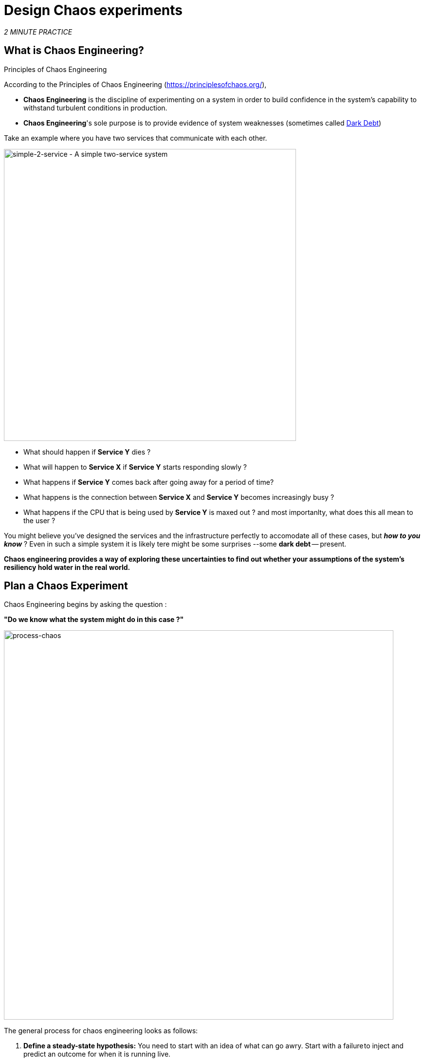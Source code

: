 :markup-in-source: verbatim,attributes,quotes
:CHE_URL: http://codeready-workspaces.%APPS_HOSTNAME_SUFFIX%
:USER_ID: %USER_ID%
:OPENSHIFT_PASSWORD: %OPENSHIFT_PASSWORD%
:OPENSHIFT_CONSOLE_URL: https://console-openshift-console.%APPS_HOSTNAME_SUFFIX%/topology/ns/chaos-engineering{USER_ID}/graph
:APPS_HOSTNAME_SUFFIX: %APPS_HOSTNAME_SUFFIX%
:KIALI_URL: https://kiali-istio-system.%APPS_HOSTNAME_SUFFIX%
:GRAFANA_URL: https://grafana-istio-system.%APPS_HOSTNAME_SUFFIX%

= Design Chaos experiments

_2 MINUTE PRACTICE_


== What is Chaos Engineering?

[sidebar]
.Principles of Chaos Engineering
--
According to the Principles of Chaos Engineering (https://principlesofchaos.org/[https://principlesofchaos.org/^]), 

* **Chaos Engineering** is the discipline of experimenting on a system in order to build confidence in the system's capability to withstand turbulent conditions in production.
* **Chaos Engineering**'s sole purpose is to provide evidence of system weaknesses (sometimes called https://snafucatchers.github.io/#4_6_Dark_Debt[Dark Debt^])
--

Take an example where you have two services that communicate with each other. 

image::simple-2-service.png[simple-2-service - A simple two-service system, 600]

* What should happen if **Service Y** dies ? 

* What will happen to **Service X** if **Service Y** starts responding slowly ? 

* What happens if **Service Y** comes back after going away for a period of time? 

* What happens is the connection between **Service X** and **Service Y** becomes increasingly busy ? 

* What happens if the CPU that is being used by **Service Y** is maxed out ? and most importanlty, what does this all mean to the user ?

You might believe you've designed the services and the infrastructure perfectly to accomodate all of these cases, but _**how to you know**_ ? Even in such a simple system it is likely tere might be some surprises --some **dark debt** -- present. 

**Chaos engineering provides a way of exploring these uncertainties to find out whether your assumptions of the system's resiliency hold water in the real world.** 

== Plan a Chaos Experiment

Chaos Engineering begins by asking the question : 

**"Do we know what the system might do in this case ?"**


image::process-chaos.png[process-chaos, 800]

The general process for chaos engineering looks as follows:

1. **Define a steady-state hypothesis:** You need to start with an idea of what can go awry. Start with a failure to inject and predict an outcome for when it is running live.

2. **Confirm the steady-state and simulate some real-world events:** Perform tests using real-world scenarios to see how your system behaves under particular stress conditions or circumstances.

3.  **Confirm the steady-state again:** We need to confirm what changes occurred, so checking it again gives us insights into system behavior.

4.  **Collect metrics and observe dashboards:** You need to measure your system’s durability and availability. It is best practice to use key performance metrics that correlate with customer success or usage. We want to measure the failure against our hypothesis by looking at factors like impact on latency or requests per second.

5. **Make changes and fix issues:** After running an experiment, you should have a good idea of what is working and what needs to be altered. Now we can identify what will lead to an outage, and we know exactly what breaks the system. So, go fix it, and try again with a new experiment.


=======
image::chaos-engineering-process.png[chaos-engineering-process, 600]
=======

Later on this workshop we will use **Openshift Service Mesh** to inject failures in our **Experiment** .


image::chaos-Learning-Loop.png[chaos-engineering-learning-loop, 800]


Following the **Chaos Engineering Learning Loop** the initial step is to **Explore** the target system, in our case the application we will use, to attempt to surface or **Discover** any weaknesses. The **Experiments** we will use are already written for you, using (Lab 5) and (Lab 6).

**Kiali** and **Openshift Developer Console** (Lab 3) will allow you to **explore** and to **discover** the application. **Grafana** (Lab 4) is part of the Discovery of the application too. 

When you will be ready to execute your experiment (Lab 5) and (Lab 6) you will see how the target system is reacting. You will enter the **discovery** and **analysis** phases of the **Chaos Engineering Learning Loop**.


